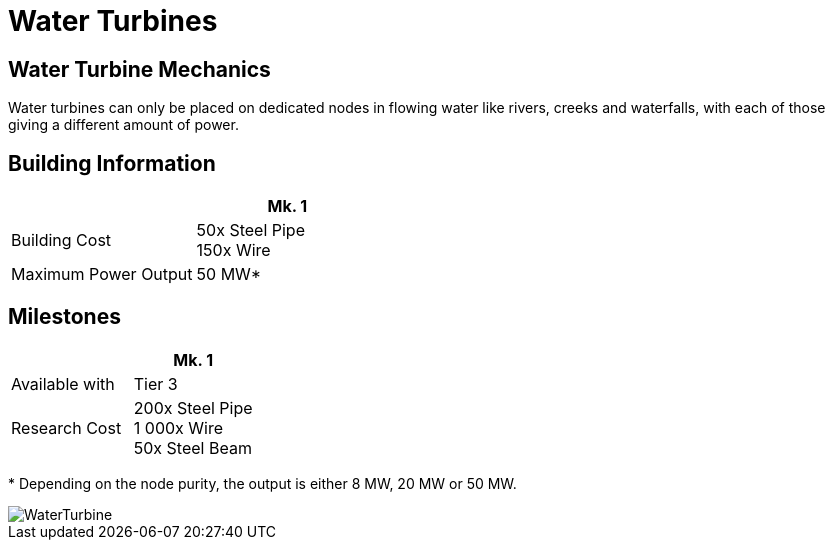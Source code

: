 = Water Turbines

== Water Turbine Mechanics
Water turbines can only be placed on dedicated nodes in flowing water like rivers, creeks and waterfalls, with each of those giving a different amount of power.

== Building Information

|===
| | Mk. 1

| Building Cost
| 50x Steel Pipe +
150x Wire

|Maximum Power Output
|50 MW*

|===

== Milestones

|===
| | Mk. 1

|Available with
|Tier 3

|Research Cost
|200x Steel Pipe +
1 000x Wire +
50x Steel Beam
|===

*{sp}Depending on the node purity, the output is either 8 MW, 20 MW or 50 MW.


image::https://github.com/mrhid6/sf_mod_refinedpower/raw/master/Images/WaterTurbine.png[]